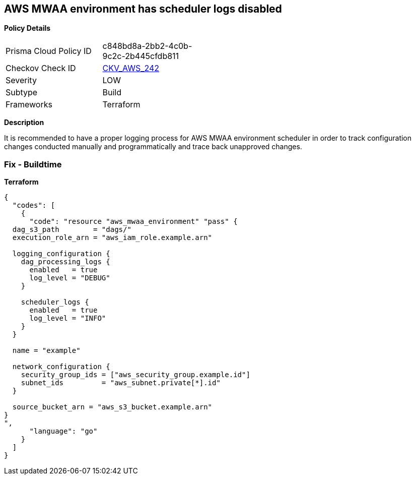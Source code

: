 == AWS MWAA environment has scheduler logs disabled


*Policy Details* 

[width=45%]
[cols="1,1"]
|=== 
|Prisma Cloud Policy ID 
| c848bd8a-2bb2-4c0b-9c2c-2b445cfdb811

|Checkov Check ID 
| https://github.com/bridgecrewio/checkov/tree/master/checkov/terraform/checks/resource/aws/MWAASchedulerLogsEnabled.py[CKV_AWS_242]

|Severity
|LOW

|Subtype
|Build

|Frameworks
|Terraform

|=== 



*Description* 


It is recommended to have a proper logging process for AWS MWAA environment scheduler in order to track configuration changes conducted manually and programmatically and trace back unapproved changes.

=== Fix - Buildtime


*Terraform* 




[source,go]
----
{
  "codes": [
    {
      "code": "resource "aws_mwaa_environment" "pass" {
  dag_s3_path        = "dags/"
  execution_role_arn = "aws_iam_role.example.arn"

  logging_configuration {
    dag_processing_logs {
      enabled   = true
      log_level = "DEBUG"
    }

    scheduler_logs {
      enabled   = true
      log_level = "INFO"
    }
  }

  name = "example"

  network_configuration {
    security_group_ids = ["aws_security_group.example.id"]
    subnet_ids         = "aws_subnet.private[*].id"
  }

  source_bucket_arn = "aws_s3_bucket.example.arn"
}
",
      "language": "go"
    }
  ]
}
----
